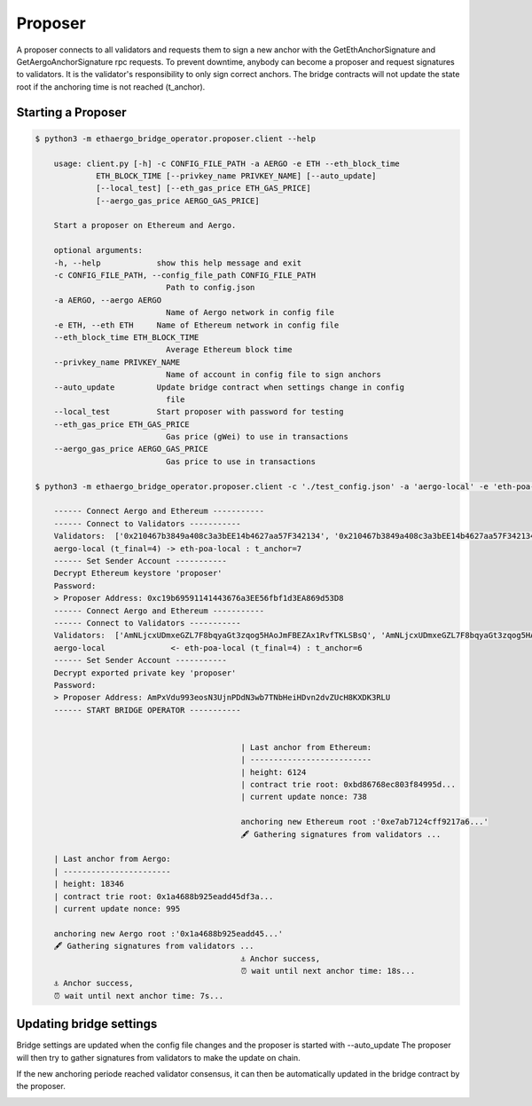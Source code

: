 Proposer
========

A proposer connects to all validators and requests them to sign a new anchor 
with the GetEthAnchorSignature and GetAergoAnchorSignature rpc requests.
To prevent downtime, anybody can become a proposer and request signatures to validators.
It is the validator's responsibility to only sign correct anchors.
The bridge contracts will not update the state root if the anchoring time is not reached (t_anchor).


Starting a Proposer
-------------------

.. code-block:: bash

    $ python3 -m ethaergo_bridge_operator.proposer.client --help

        usage: client.py [-h] -c CONFIG_FILE_PATH -a AERGO -e ETH --eth_block_time
                 ETH_BLOCK_TIME [--privkey_name PRIVKEY_NAME] [--auto_update]
                 [--local_test] [--eth_gas_price ETH_GAS_PRICE]
                 [--aergo_gas_price AERGO_GAS_PRICE]

        Start a proposer on Ethereum and Aergo.

        optional arguments:
        -h, --help            show this help message and exit
        -c CONFIG_FILE_PATH, --config_file_path CONFIG_FILE_PATH
                                Path to config.json
        -a AERGO, --aergo AERGO
                                Name of Aergo network in config file
        -e ETH, --eth ETH     Name of Ethereum network in config file
        --eth_block_time ETH_BLOCK_TIME
                                Average Ethereum block time
        --privkey_name PRIVKEY_NAME
                                Name of account in config file to sign anchors
        --auto_update         Update bridge contract when settings change in config
                                file
        --local_test          Start proposer with password for testing
        --eth_gas_price ETH_GAS_PRICE
                                Gas price (gWei) to use in transactions
        --aergo_gas_price AERGO_GAS_PRICE
                                Gas price to use in transactions

    $ python3 -m ethaergo_bridge_operator.proposer.client -c './test_config.json' -a 'aergo-local' -e 'eth-poa-local' --eth_block_time 3 --privkey_name "proposer" --auto_update

        ------ Connect Aergo and Ethereum -----------
        ------ Connect to Validators -----------
        Validators:  ['0x210467b3849a408c3a3bEE14b4627aa57F342134', '0x210467b3849a408c3a3bEE14b4627aa57F342134', '0x210467b3849a408c3a3bEE14b4627aa57F342134']
        aergo-local (t_final=4) -> eth-poa-local : t_anchor=7
        ------ Set Sender Account -----------
        Decrypt Ethereum keystore 'proposer'
        Password: 
        > Proposer Address: 0xc19b69591141443676a3EE56fbf1d3EA869d53D8
        ------ Connect Aergo and Ethereum -----------
        ------ Connect to Validators -----------
        Validators:  ['AmNLjcxUDmxeGZL7F8bqyaGt3zqog5HAoJmFBEZAx1RvfTKLSBsQ', 'AmNLjcxUDmxeGZL7F8bqyaGt3zqog5HAoJmFBEZAx1RvfTKLSBsQ', 'AmNLjcxUDmxeGZL7F8bqyaGt3zqog5HAoJmFBEZAx1RvfTKLSBsQ']
        aergo-local              <- eth-poa-local (t_final=4) : t_anchor=6
        ------ Set Sender Account -----------
        Decrypt exported private key 'proposer'
        Password: 
        > Proposer Address: AmPxVdu993eosN3UjnPDdN3wb7TNbHeiHDvn2dvZUcH8KXDK3RLU
        ------ START BRIDGE OPERATOR -----------


                                                | Last anchor from Ethereum:
                                                | --------------------------
                                                | height: 6124
                                                | contract trie root: 0xbd86768ec803f84995d...
                                                | current update nonce: 738

                                                anchoring new Ethereum root :'0xe7ab7124cff9217a6...'
                                                🖋 Gathering signatures from validators ...

        | Last anchor from Aergo:
        | -----------------------
        | height: 18346
        | contract trie root: 0x1a4688b925eadd45df3a...
        | current update nonce: 995

        anchoring new Aergo root :'0x1a4688b925eadd45...'
        🖋 Gathering signatures from validators ...
                                                ⚓ Anchor success,
                                                ⏰ wait until next anchor time: 18s...
        ⚓ Anchor success,
        ⏰ wait until next anchor time: 7s...


Updating bridge settings
------------------------

Bridge settings are updated when the config file changes and the proposer is started with --auto_update
The proposer will then try to gather signatures from validators to make the update on chain.

.. image:: images/t_anchor_update.png

If the new anchoring periode reached validator consensus, 
it can then be automatically updated in the bridge contract by the proposer.

.. image:: images/t_anchor_update_log.png
